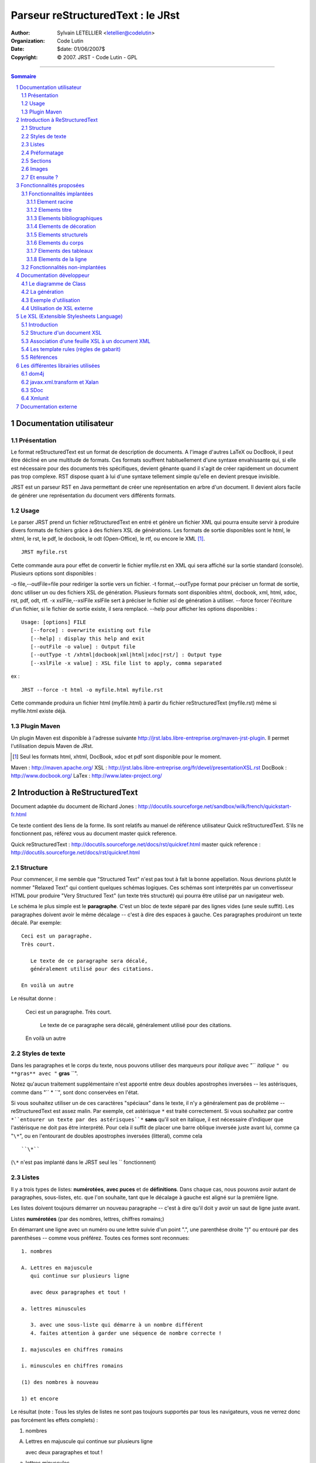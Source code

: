 ==================================
Parseur reStructuredText : le JRst
==================================

:author: Sylvain LETELLIER <letellier@codelutin>
:organization: Code Lutin
:date: $date: 01/06/2007$
:copyright: © 2007. JRST - Code Lutin - GPL

----------------------

.. sectnum::

.. contents:: Sommaire

Documentation utilisateur
=========================


Présentation
------------

Le format reStructuredText est un format de description de documents. A l'image
d'autres LaTeX ou DocBook, il peut être décliné en une multitude de formats. Ces
formats souffrent habituellement d'une syntaxe envahissante qui, si elle est
nécessaire pour des documents très spécifiques, devient gênante quand il s'agit
de créer rapidement un document pas trop complexe. RST dispose quant à lui d'une
syntaxe tellement simple qu'elle en devient presque invisible.

JRST est un parseur RST en Java permettant de créer une représentation en arbre
d'un document. Il devient alors facile de générer une représentation du document
vers différents formats.


Usage
-----

Le parser JRST prend un fichier reStructuredText en entré et génère un fichier XML
qui pourra ensuite servir à produire divers formats de fichiers grâce à des fichiers
XSL de générations. Les formats de sortie disponibles sont le html, le xhtml, le rst,
le pdf, le docbook, le odt (Open-Office), le rtf, ou encore le XML [1]_.

::

   JRST myfile.rst

Cette commande aura pour effet de convertir le fichier myfile.rst en XML qui sera affiché sur la sortie standard (console).
Plusieurs options sont disponibles :

-o file,--outFile=file           pour rediriger la sortie vers un fichier.
-t format,--outType format       pour préciser un format de sortie, donc utiliser un ou des fichiers XSL de génération. Plusieurs formats sont disponibles xhtml, docbook, xml, html, xdoc, rst, pdf, odt, rtf.
-x xslFile,--xslFile xslFile     sert à préciser le fichier xsl de génération à utiliser.
--force                          forcer l'écriture d'un fichier, si le fichier de sortie existe, il sera remplacé.
--help                           pour afficher les options disponibles :


::

   Usage: [options] FILE
      [--force] : overwrite existing out file
      [--help] : display this help and exit
      [--outFile -o value] : Output file
      [--outType -t /xhtml|docbook|xml|html|xdoc|rst/] : Output type
      [--xslFile -x value] : XSL file list to apply, comma separated


ex :

::

   JRST --force -t html -o myfile.html myfile.rst

Cette commande produira un fichier html (myfile.html) à partir du fichier reStructuredText (myfile.rst)
même si myfile.html existe déjà.


Plugin Maven
------------

Un plugin Maven est disponible à l'adresse suivante 
http://jrst.labs.libre-entreprise.org/maven-jrst-plugin. Il permet l'utilisation 
depuis Maven de JRst.

.. [1] Seul les formats html, xhtml, DocBook, xdoc et pdf sont disponible pour le moment.

Maven : http://maven.apache.org/
XSL : http://jrst.labs.libre-entreprise.org/fr/devel/presentationXSL.rst
DocBook : http://www.docbook.org/
LaTex : http://www.latex-project.org/

Introduction à ReStructuredText
===============================

Document adaptée du document de Richard Jones : http://docutils.sourceforge.net/sandbox/wilk/french/quickstart-fr.html


Ce texte contient des liens de la forme.  Ils sont
relatifs au manuel de référence utilisateur Quick reStructuredText.
S'ils ne fonctionnent pas, référez vous au document master quick
reference.

Quick reStructuredText : http://docutils.sourceforge.net/docs/rst/quickref.html
master quick reference : http://docutils.sourceforge.net/docs/rst/quickref.html


Structure
---------

Pour commencer, il me semble que "Structured Text" n'est pas tout à fait la
bonne appellation. Nous devrions plutôt le nommer "Relaxed Text" qui contient
quelques schémas logiques. Ces schémas sont interprétés par un convertisseur
HTML pour produire "Very Structured Text" (un texte très structuré) qui pourra
être utilisé par un navigateur web.

Le schéma le plus simple est le **paragraphe**.
C'est un bloc de texte séparé par des lignes vides (une seule suffit).
Les paragraphes doivent avoir le même décalage -- c'est à dire des espaces
à gauche. Ces paragraphes produiront un texte décalé. Par exemple::

  Ceci est un paragraphe.
  Très court.

     Le texte de ce paragraphe sera décalé,
     généralement utilisé pour des citations.

  En voilà un autre

Le résultat donne :

  Ceci est un paragraphe.
  Très court.

     Le texte de ce paragraphe sera décalé,
     généralement utilisé pour des citations.

  En voilà un autre
  

Styles de texte
---------------


Dans les paragraphes et le corps du texte, nous pouvons utiliser
des marqueurs pour *italique* avec "`` *italique* ``" ou **gras**
avec "`` **gras** ``".

Notez qu'aucun traitement supplémentaire n'est apporté entre deux
doubles apostrophes inversées -- les astérisques, comme dans "`` * ``",
sont donc conservées en l'état.

Si vous souhaitez utiliser un de ces caractères "spéciaux" dans
le texte, il n'y a généralement pas de problème -- reStructuredText
est assez malin.
Par exemple, cet astérisque ``*`` est traité correctement. Si vous
souhaitez par contre ``*``entourer un texte par des astérisques``*`` 
**sans** qu'il soit en italique, il est nécessaire d'indiquer que
l'astérisque ne doit pas être interprété. Pour cela il suffit de placer
une barre oblique inversée juste avant lui, comme ça "``\*``", ou
en l'entourant de doubles apostrophes inversées (litteral), comme cela ::

  ``\*``

(``\*`` n'est pas implanté dans le JRST seul les `` fonctionnent)



Listes
------

Il y a trois types de listes: **numérotées**, **avec puces** et
de **définitions**. Dans chaque cas, nous pouvons avoir autant
de paragraphes, sous-listes, etc. que l'on souhaite, tant que
le décalage à gauche est aligné sur la première ligne.

Les listes doivent toujours démarrer un nouveau paragraphe
-- c'est à dire qu'il doit y avoir un saut de ligne juste avant.

Listes **numérotées** (par des nombres, lettres, chiffres romains;)


En démarrant une ligne avec un numéro ou une lettre suivie d'un
point ".", une parenthèse droite ")" ou entouré par des parenthèses
-- comme vous préférez. Toutes ces formes sont reconnues::

    1. nombres

    A. Lettres en majuscule
       qui continue sur plusieurs ligne

       avec deux paragraphes et tout !

    a. lettres minuscules

       3. avec une sous-liste qui démarre à un nombre différent
       4. faites attention à garder une séquence de nombre correcte !

    I. majuscules en chiffres romains

    i. minuscules en chiffres romains

    (1) des nombres à nouveau

    1) et encore

Le résultat (note : Tous les styles de listes ne sont pas toujours
supportés par tous les navigateurs, vous ne verrez donc pas forcément
les effets complets) :

1. nombres

A. Lettres en majuscule
   qui continue sur plusieurs ligne

   avec deux paragraphes et tout !

a. lettres minuscules

   3. avec une sous-liste qui démarre à un nombre différent
   4. faites attention à garder une séquence de nombre correcte !

I. majuscules en chiffres romains

i. minuscules en chiffres romains

(1) des nombres à nouveau

1) et encore

Listes **à puces** 


De la même manière que pour les listes numérotées, il faut démarrer
la première ligne avec une puce -- soit "-", "+" ou "*"::

    * une puce "*"

      - une sous-liste avec "-"

         + à nouveau une sous-liste

      - une autre option

Le résultat:

    * une puce "*"

      - une sous-liste avec "-"

         + à nouveau une sous-liste

      - une autre option

Les listes de **définitions** 


Comme les deux autres, les listes de définitions consistent en un
terme et la définition de ce terme. Le format est le suivant::

    Quoi
      Les listes de définitions associent un terme avec une définition.

    *Comment*
      Le terme est une phrase d'une ligne, et la définition est d'un
      ou plusieurs paragraphes ou éléments, décalés par rapport au terme.
      Les lignes vides ne sont pas autorisées entre le terme et la définition.

Le résultat:

Quoi
  Les listes de définitions associent un terme avec une définition.

*Comment*
  Le terme est une phrase d'une ligne, et la définition est d'un
  ou plusieurs paragraphes ou éléments, décalés par rapport au terme.
  Les lignes vides ne sont pas autorisées entre le terme et la définition.

Préformatage
------------

Pour inclure un texte préformaté sans traitement
il suffit de terminer le paragraphe par "``::``". Le texte préformaté est
terminé lorsqu'une ligne retombe au niveau du décalage précédent. Par exemple::

  Un exemple::

      Espaces, nouvelles lignes, lignes vides, et toutes sortes de marqueurs
         (comme *ceci* ou \cela) sont préservés dans les bloc préformatés.

  Fin de l'exemple

Le résultat:

  Un exemple::

      Espaces, nouvelles lignes, lignes vides, et toutes sortes de marqueurs
         (comme *ceci* ou \cela) sont préservés dans les bloc préformatés.

  Fin de l'exemple

Notez que si le paragraphe contient seulement "``::``", il est ignoré.

  ::

     Ceci est un texte préformaté,
     le paragraphe "::" est ignoré.

Sections
--------

Pour diviser un texte en plusieurs sections, nous utilisons des
**en-têtes de section**. C'est à dire une seule ligne de texte (d'un
ou plusieurs mots) avec un ornement : juste en dessous et éventuellement
dessus aussi, avec des tirets "``-----``", égal "``=====``", tildes
"``~~~~~``" ou n'importe quel de ces caractères ``= - ` : ' " ~ ^ _ * + # < >``
qui vous semble convenir. Un ornement simplement en dessous n'a pas la
même signification qu'un ornement dessus-dessous avec le même caractère.
Les ornements doivent avoir au moins la taille du texte. Soyez cohérent,
les ornements identiques sont censés être du même niveau::

  Chapitre 1
  ==========

  Section 1.1
  -----------

  Sous-section 1.1.1
  ~~~~~~~~~~~~~~~~~~

  Section 1.2
  -----------

  Chapitre 2
  ==========

Le résultat de cette structure, sous la forme pseudo-XML::

    <section>
        <title>
            Chapitre 1
        <section>
            <title>
                Section 1.1
            <section>
                <title>
                    Sous-section 1.1.1
        <section>
            <title>
                Section 1.2
    <section>
        <title>
            Chapitre 2
  
(Pseudo-XML utilise une indentation et n'as pas de balises finale. Il
n'est pas possible de montrer le résultat, comme dans les autres exemples,
du fait que les sections ne peuvent être utilisées à l'intérieur d'un
paragraphe décalé. Pour un exemple concret, comparez la structure de
ce document avec le résultat.)

Notez que les en-têtes de section sont utilisable comme cible de liens,
simplement en utilisant leur nom. Pour créer un lien sur la section Listes,
j'écris "``Listes_``". Si le titre comporte des espaces, il est nécessaire
d'utiliser les doubles apostrophes inversées "```Styles de texte```".

Pour indiquer le titre du document, utilisez un style d'ornement unique
en début de document. Pour indiquer un sous-titre de document, utilisez
un autre ornement unique juste après le titre.
Par exemple::

    =================
    Titre du document
    =================
    ----------
    Sous-titre
    ----------

    Titre de la section
    ===================

    ...

Notez que "Titre du document" et "Titre de la section" utilisent le signe
égal, mais sont différents et sans relation. Le texte et l'ornement peuvent
être de la même taille pour des questions d'esthétisme.


Images
------

Pour inclure une image dans votre document, vous devez utiliser la directive
``image``.
Par exemple::

    .. image:: /home/letellier/PROJET/jrst2/src/site/fr/rst/user/images/biohazard.png

Le résultat:

.. image:: /home/letellier/PROJET/jrst2/src/site/fr/rst/user/images/biohazard.png

La partie ``images/biohazard.png`` indique le chemin d'accès au fichier
de l'image qui doit apparaître. Il n'y a pas de restriction sur l'image
(format, taille etc). Si l'image doit apparaître en HTML et que vous
souhaitez lui ajouter des informations::

  .. image:: /home/letellier/PROJET/jrst2/src/site/fr/rst/user/image/biohazard.png
     :height: 100
     :width: 200
     :scale: 50
     :alt: texte alternatif

Consultez la documentation complète de la directive image pour plus d'informations.

Documentation images : http://docutils.sourceforge.net/spec/rst/directives.html#images


Et ensuite ?
------------

Cette introduction montre les possibilités les plus courantes de reStructuredText,
mais il y en a bien d'autres à explorer. Le manuel de référence utilisateur
Quick reStructuredText est recommandé pour aller plus loin. Pour les détails complets
consultez reStructuredText Markup Specification [#]_.


.. [#] Si ce lien relatif ne fonctionne pas, consultez le document principal:
   http://docutils.sourceforge.net/spec/rst/reStructuredText.html.

reStructuredText Markup Specification : http://docutils.sourceforge.net/spec/rst/reStructuredText.html
Docutils-Users mailing list : http://lists.sourceforge.net/lists/listinfo/docutils-users
Docutils project web site : http://docutils.sourceforge.net/

Fonctionnalités proposées
=========================

La DTD de Docutils : http://docutils.sourceforge.net/docs/ref/doctree.html


Fonctionnalités implantées
--------------------------

Element racine
~~~~~~~~~~~~~~

-  document

Elements titre
~~~~~~~~~~~~~~

-  subtitle
-  title

Elements bibliographiques
~~~~~~~~~~~~~~~~~~~~~~~~~

-  docinfo
-  author
-  authors
-  organization
-  address
-  contact
-  version
-  revision
-  status
-  date
-  copyright

Elements de décoration
~~~~~~~~~~~~~~~~~~~~~~

-  decoration
-  footer
-  header

Elements structurels
~~~~~~~~~~~~~~~~~~~~

-  section
-  topic
-  sidebar
-  transition

Elements du corps
~~~~~~~~~~~~~~~~~

-  admonition
-  attention
-  block_quote
-  bullet_list
-  caution
-  classifier
-  danger
-  definition
-  definition_list
-  definition_list_item
-  description
-  doctest_block
-  enumerated_list
-  error
-  field
-  field_body
-  field_list
-  field_name
-  footnote
-  hint
-  image
-  important
-  line
-  line_block
-  list_item
-  literal_block
-  note
-  option
-  option_argument
-  option_group
-  option_list
-  option_list_item
-  option_string
-  paragraph
-  term
-  tip
-  warning

Elements des tableaux
~~~~~~~~~~~~~~~~~~~~~

-  table
-  tbody
-  entry
-  row
-  colspec
-  thead
-  tgroup

Elements de la ligne
~~~~~~~~~~~~~~~~~~~~

-  emphasis
-  strong
-  literal
-  reference
-  footnote_reference

Fonctionnalités non-implantées
------------------------------

-  abbreviation
-  acronym
-  attribution
-  caption
-  citation
-  citation_reference
-  comment
-  compound
-  container
-  figure
-  generated
-  inline
-  label
-  legend
-  pending
-  problematic
-  raw
-  rubric
-  subscript
-  substitution_definition
-  substitution_reference
-  superscript
-  system_message
-  target
-  title_reference


Documentation développeur
=========================

Le diagramme de Class
---------------------

|classDiagramme|

La Class **AdvancedReader** à pour fonction de faciliter la lecture du fichier RST grâce à différentes méthodes :
  - String readLine() : renvoie une ligne
  - String[] readLines(int nombresLigne) : renvoie un certain nombre de lignes
  - Stringn[] readWhile(Pattern p) : renvoie les lignes tant qu'elles correspondent au pattern

...

La Class **JRSTLexer** utilise **AdvancedReader** pour construire un fichier XML, il parcours
l'ensemble du document pour isoler les types de données, leurs paramètres et leurs contenus,
donc rassembler toutes les informations utiles à la mise en forme du XML final. Il va commencer par
l'entête du document (peekHeader(), peekDocInfo()) pour ensuite s'intéresser au corps (peekBody()).

La Class **JRSTReader** utilise **JRSTLexer**, il interprète le XML qui lui est renvoyé pour construire
le XML final. Celui-ci est conforme à la DTD définie par DocUtils. Cette Class à parfois besoin de
s'appeler elle même lorsque une partie du document doit être interprétée indépendamment du reste.
Par exemple, s'il y a une liste dans une case d'un tableau, l'on extrait les informations de la case
et on les interprètes, le contenu d'une admoniton (une note) doit lui aussi être considéré comme un
document indépendant. Lorsque la génération est terminée, la Class compose le sommaire (composeContent())
puis s'occupe de toutes les spécificités « inline » (inline()), comme par exemple les mots en italique ou
gras, les références, les footnotes... Tout ce qui peut apparaître à l'intérieur d'une ligne.

La Class **reStructuredText** référence toutes les variables nécessaires à la génération du XML final.

La Class **JRST** contient la méthode main(), elle gère les options, la lecture et l'écriture des fichiers.
Elle lit le document, le parse grâce à la class **JRSTReader** puis applique le XSL désiré (si besoin)
grâce à la class **JRSTGenerator**.

La génération
-------------

|diagrammegeneration|

Référence :

- xml2rst.xsl (convertion de xml de docutils vers rst) : http://www.merten-home.de/FreeSoftware/xml2rst
- dn2dbk.xsl (convertion de xml de docutils vers docbook) : http://membres.lycos.fr/ebellot/dn2dbk
- les xsl de nwalsh (convertion de docbook vers FO et xhtml) : http://nwalsh.com

- XMLmind (convertion de FO vers ODT et RTF) : http://www.xmlmind.com/foconverter/what_is_xfc.html
- FOP (convertion de FO vers PDF) : http://xmlgraphics.apache.org/fop

Exemple d'utilisation
---------------------

L'on souhaite convertir le document rst (text.rst) suivant en html (text.html) :

::

   =====
   Titre
   =====

   :Author: Letellier Sylvain

   .. Attention:: texte à être réinterprété comme un fichier rst indépendant
      ceci est considéré comme un **paragraphe**

On utilise donc la commande suivante::

   JRST -t html -o text.html text.rst

Ce diagramme de séquence décrit le fonctionnement du parseur tout au long de la génération :

|sequanceDiagramme|

La Classe **JRSTGenerator**, grâce au fichier XSL rst2xhtml.xsl, renvoie le fichier html suivant::

   <?xml version="1.0" encoding="UTF-8"?>
   <html xmlns="http://www.w3.org/TR/xhtml1/strict">
     <head>
       <meta http-equiv="Content-Type" content="text/html; charset=UTF-8"/>
       <meta name="generator" content="JRST http://jrst.labs.libre-entreprise.org/"/>
       <title>Titre</title>
     </head>
     <body>
       <h1>Titre</h1>
       <table class="docinfo" frame="void" rules="none">
         <col class="docinfo-name"/>
         <col class="docinfo-content"/>
         <tbody valign="top">
           <tr>
             <th class="docpatterninfo-name">author :</th>
             <td class="docinfo-content">Letellier Sylvain</td>
           </tr>
         </tbody>
       </table>
       <div class="attention">
         <p class="title">attention :</p>
         <p class="body">
           <p>texte à être réinterprété comme un fichier rst indépendant
              ceci est considéré comme un <strong>paragraphe</strong></p>
         </p>
       </div>
     </body>
   </html>

Qui affiche la page (un CSS [2]_ à été ajouté pour la mise en forme) :

.. topic:: Titre

   :Author: Letellier Sylvain
   
   .. Attention:: texte à être réinterprété comme un fichier rst indépendant
      ceci est considéré comme un **paragraphe**

Utilisation de XSL externe
--------------------------

JRST propose de transformer le XML de docutils avec des fichiers XSL externe.
Pour cela, il faut utiliser la commande::

  JRST -x fichierXSL, fichierXSL2 fichierRST
ou::

  JRST --xslFile fichierXSL, fichierXSL2 fichierRST

JRST traitera le fichierRST, le XML de DocUtils qui est retourné sera transformé par la Class JRSTgenerator
en commençant par le fichierXSL puis par le fichierXSL2...

.. [2] Cascading Style Sheets : http://fr.wikipedia.org/wiki/Feuilles_de_style_en_cascade
.. |diagrammegeneration| image:: /home/letellier/PROJET/jrst2/src/site/fr/rst/devel/images/diagrammeGeneration.png
.. |classDiagramme| image:: /home/letellier/PROJET/jrst2/src/site/fr/rst/devel/images/diagrammeClass.png
.. |sequanceDiagramme| image:: /home/letellier/PROJET/jrst2/src/site/fr/rst/devel/images/diagrammeSequance.png

Le XSL (Extensible Stylesheets Language)
========================================

Introduction
------------

XML est un langage de structuration des données, et non de représentation des données. Ainsi XSL
(eXtensible StyleSheet Language) est un langage recommandé par le W3C pour effectuer la représentation
des données de documents XML. XSL est lui-même défini avec le formalisme XML, cela signifie qu'une
feuille de style XSL est un document XML bien formé.

XSL est un langage permettant de définir des feuilles de style pour les documents XML au même titre que
les CSS (Cascading StyleSheets) pour le langage HTML ou bien DSSSL (Document Style Semantics and
Specification Language) pour le SGML. XSL est d'ailleurs inspiré de DSSSL dont il reprend beaucoup
de fonctionnalités et est compatible avec les CSS (il s'agit d'un sur-ensemble des CSS).

Toutefois, contrairement aux CSS, XSL permet aussi de retraiter un document XML afin d'en modifier totalement
sa structure, ce qui permet à partir d'un document XML d'être capable de générer d'autres types de documents
(PostScript, HTML, Tex, RTF, ...) ou bien un fichier XML de structure différente.

Ainsi la structuration des données (définie par XML) et leur représentation (définie par un langage tel que
XSL) sont séparées. Cela signifie qu'il est possible à partir d'un document XML de créer des documents
utilisant différentes représentations (HTML pour créer des pages web, WML pour les mobiles WAP, ...).

|presentationxsl|


Structure d'un document XSL
---------------------------

Un document XSL étant un document XML, il commence obligatoirement par la balise suivante::

   <?xml version="1.0" encoding="UTF-8"?>


D'autre part, toute feuille de style XSL est comprise entre les balises <xsl:stylesheet ...> et </xsl:stylesheet>.

La balise xsl:stylesheet encapsule des balises xsl:template définissant les transformations à faire subir à certains
éléments du document XML.

::

   <?xml version="1.0" encoding="UTF-8"?>
   <xsl:stylesheet
   xmlns:xsl="http://www.w3.org/TR/WD-xsl"
   xmlns="http://www.w3.org/TR/REC-html40"
   result-ns="">
      <xsl:template ... >
          <!-- traitements à effectuer -->
      </xsl:template >
   </xsl:stylesheet>


Association d'une feuille XSL à un document XML
-----------------------------------------------

Une feuille de style XSL (enregistré dans un fichier dont l'extension est .xsl) peut être liée à un document
XML (de telle manière à ce que le document XML utilise la feuille XSL) en insérant la balise suivante au début
du document XML::

   <?xml version="1.0" encoding="UTF-8"?>
   <?xml-stylesheet href="fichier.xsl" type="text/xsl"?>


Les template rules (règles de gabarit)
--------------------------------------

Les template rules sont des balises XSL permettant de définir des opérations à réaliser sur certains éléments
du document XML utilisant la page XSL, c'est-à-dire généralement de transformer un tag XML en au moins un tag
HTML (généralement plusieurs).

Ainsi le tag XML suivant::

   <personne>
      <nom>Pillou</nom>
      <prenom>Jean-François</prenom>
   </personne>
   <personne>
      <nom>VanHaute</nom>
      <prenom>Nico</prenom>
   </personne>
   <personne>
      <nom>Andrieu</nom>
      <prenom>Seb</prenom>
   </personne>

pourra être transformé en les tags HTML suivants::

   <ul>
      <li>Pillou - Jean-François</li>
      <li>VanHaute - Nico</li>
      <li>Andrieu - Seb</li>
   </ul>

L'attribut "match" de la balise <xsl:template> permet de définir (grâce à la notation XPath) le ou les éléments
du document XML sur lesquels s'applique la transformation.

La notation Xpath permet de définir des patterns, c'est-à-dire des chaînes de caractères permettant de repérer
un noeud dans le document XML. Les principaux patterns sont :

=======  =============  =================================================================
Pattern  Exemple        Signification   
=======  =============  =================================================================
``|``    Gauche|Milieu  Indique une alternative (un noeud ou bien l'autre (ou les deux))
/        personne/nom   Chemin d'accès aux éléments (personne/bras/gauche)
*        *              Motif "joker" désignant n'importe quel élément
//       //personne     Indique tous les descendants d'un noeud
.        .              Caractérise le noeud courant
``..``   ``..``             Désigne le noeud parent
@        @valeur        Indique un attribut caractéristique
=======  =============  =================================================================

La transformation peut être réalisée :

- soit par ajout de texte,
- soit en définissant des éléments de transformation, c'est-à-dire des éléments permettant de définir
  des règles de transformation à appliquer aux éléments sélectionnés par l'attribut match 

Voici un exemple de feuille XSL permettant d'effectuer la transformation XML vers HTML décrite ci-dessus::

   <?xml version="1.0" encoding="UTF-8"?>
   <xsl:stylesheet
   xmlns:xsl="http://www.w3.org/TR/WD-xsl"
   xmlns="http://www.w3.org/TR/REC-html40"
   result-ns="">
      <xsl:template match="/">
         <HTML>
             <HEAD>
               <TITLE>Titre de la page</TITLE>
             </HEAD>
                 <BODY BGCOLOR="#FFFFFF">
                <xsl:apply-templates/>
             </BODY>
         </HTML>
      </xsl:template >
      <xsl:template match="personne" >
         <ul>
            <li>
               <xsl:value-of select="nom"/>
                 -
               <xsl:value-of select="prenom"/>
            </li>
         </ul>
      </xsl:template >
   </xsl:stylesheet>


Voici la signification de cette feuille XSL :

* Le premier tag <xsl:template> permet d'appliquer une transformation à l'ensemble du document (la valeur
  "/" de l'attribut match indique l'élément racine du document XML). Ce tag contient des balises HTML qui
  seront transmises dans l'arbre résultat.
* L'élément <xsl:apply-templates/> indique le traitement de tous les enfants directs de la racine.
* La balise <xsl:template match="personne"> permet d'aller traiter les éléments de type personne.
* Enfin les deux éléments <xsl:value-of select="nom"/> et <xsl:value-of select="prenom"/> permettent de
  recuperer les valeurs des balises nom et prenom.

Références
----------

- Article : http://www.commentcamarche.net/xml/xmlxsl.php3
- Schéma  : http://fr.wikipedia.org/wiki/Extended_stylesheet_language_transformations

.. |presentationxsl| image:: images/presentationXSL.png 

Les différentes librairies utilisées
====================================

dom4j
-----

Dom4j est une API Open Source Java permettant de travailler avec XML, XPath et XSLT. Cette bibliothèque
est compatible avec les standards DOM, SAX et JAXP.

javax.xml.transform et Xalan
----------------------------

javax.xml.transform et Xalan sont deux librairies permettant la transformation XSL.

SDoc
----

SDoc fournit des composants Swing qui inclut la coloration syntaxique pour de nombreux langages.

Xmlunit
-------

Xmlunit permet de comparer deux fichiers XML pour mettre en évidences les différences.

dom4j : http://www.dom4j.org

javax.xml.transform : http://java.sun.com/j2se/1.4.2/docs/api/javax/xml/transform/package-summary.html

Xalan : http://xml.apache.org/xalan-j/

SDoc : http://sdoc.sourceforge.net/wiki/pmwiki.php

Xmlunit : http://xmlunit.sourceforge.net/


Documentation externe
=====================

Le site de docUtils : http://docutils.sourceforge.net/rst.html

La DTD reStructuredText : http://docutils.sourceforge.net/docs/ref/doctree.html

Un XSL permettant de convertir le XML en RST : http://www.merten-home.de/FreeSoftware/xml2rst/

Pour la génération de la javaDoc en RST : http://java.sun.com/j2se/1.3/docs/tooldocs/javadoc/overview.html


